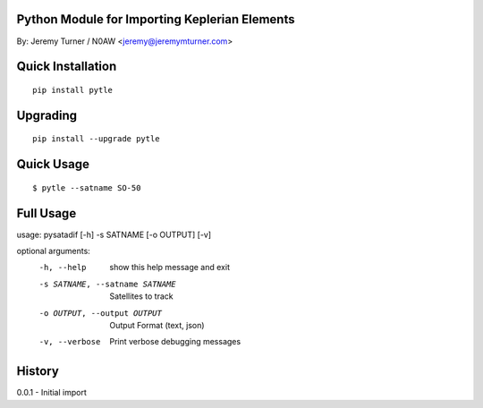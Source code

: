 Python Module for Importing Keplerian Elements
==============================================
By: Jeremy Turner / N0AW <jeremy@jeremymturner.com>

Quick Installation
==================

::

    pip install pytle


Upgrading
=========

::

    pip install --upgrade pytle


Quick Usage
==========

::

$ pytle --satname SO-50


Full Usage
==========

::

usage: pysatadif [-h] -s SATNAME [-o OUTPUT] [-v]

optional arguments:
  -h, --help            show this help message and exit
  -s SATNAME, --satname SATNAME
                        Satellites to track
  -o OUTPUT, --output OUTPUT
                        Output Format (text, json)
  -v, --verbose         Print verbose debugging messages


History
=======
0.0.1 - Initial import
